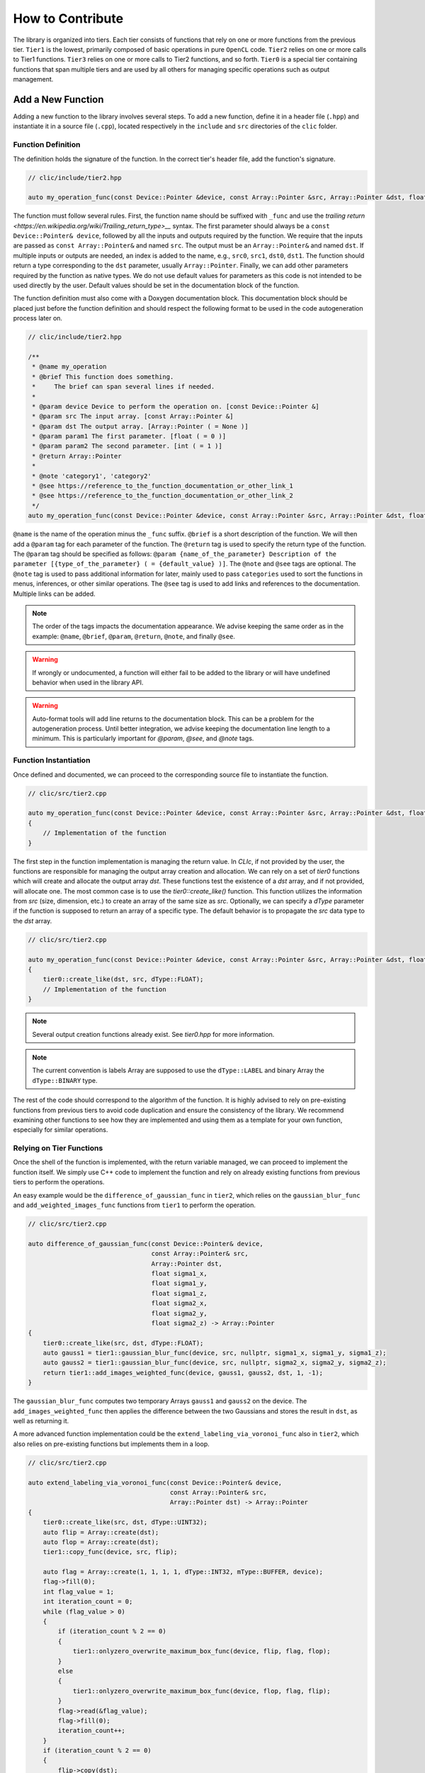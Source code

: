 How to Contribute
=================

The library is organized into tiers. Each tier consists of functions that rely on one or more functions from the previous tier. 
``Tier1`` is the lowest, primarily composed of basic operations in pure ``OpenCL`` code. 
``Tier2`` relies on one or more calls to Tier1 functions. ``Tier3`` relies on one or more calls to Tier2 functions, and so forth. 
``Tier0`` is a special tier containing functions that span multiple tiers and are used by all others for managing specific operations such as output management.

Add a New Function
-------------------

Adding a new function to the library involves several steps. To add a new function, define it in a header file (``.hpp``) and instantiate it in a source file (``.cpp``), located respectively in the ``include`` and ``src`` directories of the ``clic`` folder.

Function Definition
~~~~~~~~~~~~~~~~~~~

The definition holds the signature of the function. In the correct tier's header file, add the function's signature.

.. code-block:: cpp

    // clic/include/tier2.hpp

    auto my_operation_func(const Device::Pointer &device, const Array::Pointer &src, Array::Pointer &dst, float param1, int param2) -> Array::Pointer;

The function must follow several rules. First, the function name should be suffixed with ``_func`` and use the `trailing return <https://en.wikipedia.org/wiki/Trailing_return_type>__` syntax. 
The first parameter should always be a ``const Device::Pointer& device``, followed by all the inputs and outputs required by the function. 
We require that the inputs are passed as ``const Array::Pointer&`` and named ``src``. The output must be an ``Array::Pointer&`` and named ``dst``. 
If multiple inputs or outputs are needed, an index is added to the name, e.g., ``src0``, ``src1``, ``dst0``, ``dst1``. 
The function should return a type corresponding to the ``dst`` parameter, usually ``Array::Pointer``. 
Finally, we can add other parameters required by the function as native types. 
We do not use default values for parameters as this code is not intended to be used directly by the user. 
Default values should be set in the documentation block of the function.

The function definition must also come with a Doxygen documentation block. 
This documentation block should be placed just before the function definition and should respect the following format to be used in the code autogeneration process later on.

.. code-block:: cpp

    // clic/include/tier2.hpp

    /**
     * @name my_operation
     * @brief This function does something.
     *     The brief can span several lines if needed.
     *     
     * @param device Device to perform the operation on. [const Device::Pointer &]
     * @param src The input array. [const Array::Pointer &]
     * @param dst The output array. [Array::Pointer ( = None )]
     * @param param1 The first parameter. [float ( = 0 )]
     * @param param2 The second parameter. [int ( = 1 )]
     * @return Array::Pointer
     *
     * @note 'category1', 'category2'   
     * @see https://reference_to_the_function_documentation_or_other_link_1
     * @see https://reference_to_the_function_documentation_or_other_link_2
     */
    auto my_operation_func(const Device::Pointer &device, const Array::Pointer &src, Array::Pointer &dst, float param1, int param2) -> Array::Pointer;

``@name`` is the name of the operation minus the ``_func`` suffix. 
``@brief`` is a short description of the function. 
We will then add a ``@param`` tag for each parameter of the function. 
The ``@return`` tag is used to specify the return type of the function. 
The ``@param`` tag should be specified as follows: ``@param {name_of_the_parameter} Description of the parameter [{type_of_the_parameter} ( = {default_value} )]``. 
The ``@note`` and ``@see`` tags are optional. 
The ``@note`` tag is used to pass additional information for later, mainly used to pass ``categories`` used to sort the functions in menus, inferences, or other similar operations. 
The ``@see`` tag is used to add links and references to the documentation. Multiple links can be added.

.. note:: 

    The order of the tags impacts the documentation appearance. We advise keeping the same order as in the example: ``@name``, ``@brief``, ``@param``, ``@return``, ``@note``, and finally ``@see``.

.. warning:: 

    If wrongly or undocumented, a function will either fail to be added to the library or will have undefined behavior when used in the library API.

.. warning:: 

    Auto-format tools will add line returns to the documentation block. This can be a problem for the autogeneration process. Until better integration, we advise keeping the documentation line length to a minimum. This is particularly important for `@param`, `@see`, and `@note` tags.


Function Instantiation
~~~~~~~~~~~~~~~~~~~~~~

Once defined and documented, we can proceed to the corresponding source file to instantiate the function.

.. code-block:: cpp

    // clic/src/tier2.cpp

    auto my_operation_func(const Device::Pointer &device, const Array::Pointer &src, Array::Pointer &dst, float param1, int param2) -> Array::Pointer
    {
        // Implementation of the function
    }

The first step in the function implementation is managing the return value. In `CLIc`, if not provided by the user, the functions are responsible for managing the output array creation and allocation. We can rely on a set of `tier0` functions which will create and allocate the output array `dst`. These functions test the existence of a `dst` array, and if not provided, will allocate one. The most common case is to use the `tier0::create_like()` function. This function utilizes the information from `src` (size, dimension, etc.) to create an array of the same size as `src`. Optionally, we can specify a `dType` parameter if the function is supposed to return an array of a specific type. The default behavior is to propagate the `src` data type to the `dst` array.

.. code-block:: cpp

    // clic/src/tier2.cpp

    auto my_operation_func(const Device::Pointer &device, const Array::Pointer &src, Array::Pointer &dst, float param1, int param2) -> Array::Pointer
    {
        tier0::create_like(dst, src, dType::FLOAT);
        // Implementation of the function
    } 

.. note:: 

    Several output creation functions already exist. See `tier0.hpp` for more information.

.. note:: 

    The current convention is labels Array are supposed to use the ``dType::LABEL`` and binary Array the ``dType::BINARY`` type.

The rest of the code should correspond to the algorithm of the function. It is highly advised to rely on pre-existing functions from previous tiers to avoid code duplication and ensure the consistency of the library. We recommend examining other functions to see how they are implemented and using them as a template for your own function, especially for similar operations.

Relying on Tier Functions
~~~~~~~~~~~~~~~~~~~~~~~~~

Once the shell of the function is implemented, with the return variable managed, we can proceed to implement the function itself. 
We simply use C++ code to implement the function and rely on already existing functions from previous tiers to perform the operations.

An easy example would be the ``difference_of_gaussian_func`` in ``tier2``, which relies on the ``gaussian_blur_func`` and ``add_weighted_images_func`` functions from ``tier1`` to perform the operation.

.. code-block:: cpp

    // clic/src/tier2.cpp

    auto difference_of_gaussian_func(const Device::Pointer& device,
                                     const Array::Pointer& src,
                                     Array::Pointer dst,
                                     float sigma1_x,
                                     float sigma1_y,
                                     float sigma1_z,
                                     float sigma2_x,
                                     float sigma2_y,
                                     float sigma2_z) -> Array::Pointer
    {
        tier0::create_like(src, dst, dType::FLOAT);
        auto gauss1 = tier1::gaussian_blur_func(device, src, nullptr, sigma1_x, sigma1_y, sigma1_z);
        auto gauss2 = tier1::gaussian_blur_func(device, src, nullptr, sigma2_x, sigma2_y, sigma2_z);
        return tier1::add_images_weighted_func(device, gauss1, gauss2, dst, 1, -1);
    }

The ``gaussian_blur_func`` computes two temporary Arrays ``gauss1`` and ``gauss2`` on the device. 
The ``add_images_weighted_func`` then applies the difference between the two Gaussians and stores the result in ``dst``, as well as returning it.

A more advanced function implementation could be the ``extend_labeling_via_voronoi_func`` also in ``tier2``, which also relies on pre-existing functions but implements them in a loop.

.. code-block:: cpp

    // clic/src/tier2.cpp

    auto extend_labeling_via_voronoi_func(const Device::Pointer& device,
                                          const Array::Pointer& src,
                                          Array::Pointer dst) -> Array::Pointer
    {
        tier0::create_like(src, dst, dType::UINT32);
        auto flip = Array::create(dst);
        auto flop = Array::create(dst);
        tier1::copy_func(device, src, flip);

        auto flag = Array::create(1, 1, 1, 1, dType::INT32, mType::BUFFER, device);
        flag->fill(0);
        int flag_value = 1;
        int iteration_count = 0;
        while (flag_value > 0)
        {
            if (iteration_count % 2 == 0)
            {
                tier1::onlyzero_overwrite_maximum_box_func(device, flip, flag, flop);
            }
            else
            {
                tier1::onlyzero_overwrite_maximum_box_func(device, flop, flag, flip);
            }
            flag->read(&flag_value);
            flag->fill(0);
            iteration_count++;
        }
        if (iteration_count % 2 == 0)
        {
            flip->copy(dst);
        }
        else
        {
            flop->copy(dst);
        }
        return dst;
    }

This function is a good example of how to create temporary Arrays in a memory-efficient way. 
The ``flip`` and ``flop`` Arrays are created using the ``Array::create()`` function, which creates an Array of the same size and type as the ``dst`` Array. 
We then alternate the Arrays depending on the iteration count, hence the Arrays' names ``flip`` and ``flop``.

Call a Kernel file
------------------

In the previous examples, we haven't directly called a GPU kernel, yet we've managed to fully accelerate a ``difference of Gaussians`` operation on the GPU. This is mainly because we relied on blocks of the algorithm already implemented on the GPU, such as `gaussian_blur_func` and `add_images_weighted_func` from `tier1`. If we inspect their implementation, we can see that they don't contain algorithmic code but rather calls for GPU kernel execution.

.. code-block:: cpp

    // clic/src/tier1.cpp

    #include "cle_add_images_weighted.h

    auto add_images_weighted_func(const Device::Pointer& device,
                                  const Array::Pointer& src0,
                                  const Array::Pointer& src1,
                                  Array::Pointer dst,
                                  float factor0,
                                  float factor1) -> Array::Pointer
    {
        tier0::create_like(src0, dst, dType::FLOAT);
        const KernelInfo kernel = {"add_images_weighted", kernel::add_images_weighted};
        const ParameterList params = {{"src0", src0}, {"src1", src1}, {"dst", dst}, {"scalar0", factor0}, {"scalar1", factor1}};
        const RangeArray range = {dst->width(), dst->height(), dst->depth()};
        execute(device, kernel, params, range);
        return dst;
    }

We maintain the same structure as in the previous examples with the function signature, parameters, and return value management. 
The rest of the function code is dedicated to preparing the GPU code and running the ``execute`` function.
We rely on what is called JIT compilation, or ``Just In Time``. 
This means that the kernels are compiled and run at runtime. 
This is a very powerful feature as it allows writing GPU code in a flexible way, adapted to your data size and time requirements, but it requires a bit of preparation for execution. 
It will also add compilation time to the process, which can be a bit long for the first execution of a kernel but is drastically reduced for subsequent calls due to a caching system.

The first thing to ensure is that the kernel code we will call is available in the `CLIJ kernel repository <https://github.com/clEsperanto/clij-opencl-kernels/tree/clesperanto_kernels>__` and respects the CLIJ convention. If this is the case, we will be able to include the kernel as a header file in the ``clic`` library. This header will contain a stringified version of the kernel code and will be passed to the ``execute`` function as a ``KernelInfo`` structure with the name of the kernel and the code of the kernel. By default, the `KernelInfo` should match the pattern `{ "kernel_name", kernel::kernel_name }`.

.. code-block:: cpp
    :emphasize-lines: 3, 14

    // clic/src/tier1.cpp

    #include "cle_add_images_weighted.h"

    auto add_images_weighted_func(const Device::Pointer& device,
                                   const Array::Pointer& src0,
                                   const Array::Pointer& src1,
                                   Array::Pointer dst,
                                   float factor0,
                                   float factor1) -> Array::Pointer
    {
        tier0::create_like(src0, dst, dType::FLOAT);
        const KernelInfo kernel = {"add_images_weighted", kernel::add_images_weighted};
        const ParameterList params = {
            {"src0", src0}, {"src1", src1}, {"dst", dst}, {"scalar0", factor0}, {"scalar1", factor1}
        };
        const RangeArray range = {dst->width(), dst->height(), dst->depth()};
        execute(device, kernel, params, range);
        return dst;
    }

The next step is to prepare the parameters for the kernel. 
The parameters are passed as a ``ParameterList`` structure with the name of the parameter and the value of the parameter. 
The ``ParameterList`` is a list of parameters defined by a ``tag`` and a ``value``. 
Here, the ``tag`` is the parameter name defined in the kernel code, and the ``value`` is an ``Array::Pointer`` or a native type. 
The order of the parameters is important and should match the order of the parameters in the kernel code.

.. code-block:: cpp
    :emphasize-lines: 15, 16, 17

    // clic/src/tier1.cpp

    #include "cle_add_images_weighted.h"

    auto add_images_weighted_func(const Device::Pointer& device,
                                   const Array::Pointer& src0,
                                   const Array::Pointer& src1,
                                   Array::Pointer dst,
                                   float factor0,
                                   float factor1) -> Array::Pointer
    {
        tier0::create_like(src0, dst, dType::FLOAT);
        const KernelInfo kernel = {"add_images_weighted", kernel::add_images_weighted};
        const ParameterList params = {
            {"src0", src0}, {"src1", src1}, {"dst", dst}, {"scalar0", factor0}, {"scalar1", factor1}
        };
        const RangeArray range = {dst->width(), dst->height(), dst->depth()};
        execute(device, kernel, params, range);
        return dst;
    }

The last step is to prepare the range of the kernel execution. For that, we need to define a range of processing. Here, the range is the computational dimension of the kernel. 
By default, it is the dimension of the output memory, but it can be changed and must be optimized for the computation. 
Once the ``KernelInfo``, ``ParameterList``, and ``RangeArray`` are prepared, we can call the ``execute`` function. 
This function will take care of the kernel compilation and execution. 
The output of the computation should be stored as one of the parameters of the ``ParameterList``. 
In the majority of the cases, the output will be the ``dst`` Array.

.. code-block:: cpp
    :emphasize-lines: 18, 19, 20

    // clic/src/tier1.cpp

    #include "cle_add_images_weighted.h"

    auto add_images_weighted_func(const Device::Pointer& device,
                                  const Array::Pointer& src0,
                                  const Array::Pointer& src1,
                                  Array::Pointer dst,
                                  float factor0,
                                  float factor1) -> Array::Pointer
    {
        tier0::create_like(src0, dst, dType::FLOAT);
        const KernelInfo kernel = {"add_images_weighted", kernel::add_images_weighted};
        const ParameterList params = {
            {"src0", src0}, {"src1", src1}, {"dst", dst}, {"scalar0", factor0}, {"scalar1", factor1}
        };
        const RangeArray range = {dst->width(), dst->height(), dst->depth()};
        execute(device, kernel, params, range);
        return dst;
    }

.. note:: 

    The `RangeArray` has a strong impact on the performance of the kernel.


Add Function Tests
------------------

The final step is to add tests for the function. The tests are located in the ``tests`` directory at the root of the repository. They are organized in the same way as the library, in tiers. The tests for the function should be added in the correct tier folder.

Tests are written in ``cpp`` and utilize the Google Test framework. Their objective is to ensure that both the kernel and the functions work correctly in the library and that the output is as expected.

The test file should be located in the appropriate tier and named as ``test_{function_name}.cpp``. It should include the ``gtest/gtest.h`` header and the ``cle.hpp`` header. We recommend copying an existing test file and adapting it to the new function.

After adding a test, it may be necessary to reconfigure and rebuild the library for CMake to incorporate the new tests. Tests can be executed using the ``ctest`` command. Additionally, the CI/CD pipeline runs tests on each pull request.

.. note:: 

    To run a specific test, use the ``ctest -C Debug -R {test_name}`` command.
